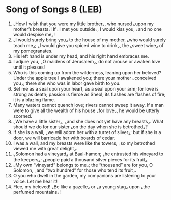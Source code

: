 * Song of Songs 8 (LEB)
:PROPERTIES:
:ID: LEB/22-SON08
:END:

1. ⌞How I wish that you were my little brother⌟, who nursed ⌞upon my mother’s breasts⌟! If ⌞I met you outside⌟, I would kiss you, ⌞and no one would despise me⌟!
2. ⌞I would surely bring you⌟ to the house of my mother, ⌞who would surely teach me⌟; ⌞I would give you spiced wine to drink⌟, the ⌞sweet wine⌟ of my pomegranates.
3. His left hand is under my head, and his right hand embraces me.
4. I adjure you, ⌞O maidens of Jerusalem⌟, do not arouse or awaken love until it pleases!
5. Who is this coming up from the wilderness, leaning upon her beloved? Under the apple tree I awakened you; there your mother ⌞conceived you⌟; there she who was in labor gave birth to you.
6. Set me as a seal upon your heart, as a seal upon your arm; for love is strong as death; passion is fierce as Sheol; its flashes are flashes of fire; it is a blazing flame.
7. Many waters cannot quench love; rivers cannot sweep it away. If a man were to give all the wealth of his house ⌞for love⌟, he would be utterly scorned.
8. ⌞We have a little sister⌟, ⌞and she does not yet have any breasts⌟. What should we do for our sister ⌞on the day when she is betrothed⌟?
9. If she is a wall, ⌞we will adorn her with a turret of silver⌟; but if she is a door, we will barricade her with boards of cedar.
10. I was a wall, and my breasts were like the towers, ⌞so my betrothed viewed me with great delight⌟.
11. ⌞Solomon had a vineyard⌟ at Baal-hamon; ⌞he entrusted his vineyard to the keepers⌟; ⌞people paid a thousand silver pieces for its fruit⌟.
12. ⌞My own “vineyard” belongs to me⌟; the “thousand” are for you, O Solomon, ⌞and “two hundred” for those who tend its fruit⌟.
13. O you who dwell in the garden, my companions are listening to your voice. Let me hear it!
14. Flee, my beloved! ⌞Be like a gazelle⌟ or ⌞a young stag⌟ upon ⌞the perfumed mountains⌟!
